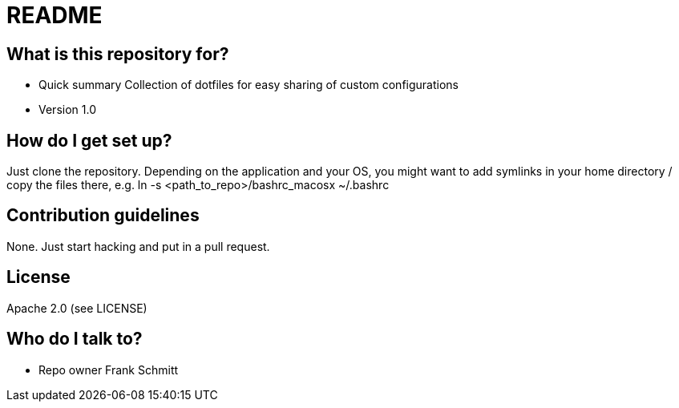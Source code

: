 = README

== What is this repository for? 

* Quick summary
Collection of dotfiles for easy sharing of custom configurations
* Version
1.0

== How do I get set up? 
Just clone the repository. Depending on the application and your OS, you might want to add symlinks in your home directory / copy the files there, e.g.
ln -s <path_to_repo>/bashrc_macosx ~/.bashrc

== Contribution guidelines
None. Just start hacking and put in a pull request.

== License
Apache 2.0 (see LICENSE)


== Who do I talk to?

* Repo owner 
Frank Schmitt 
